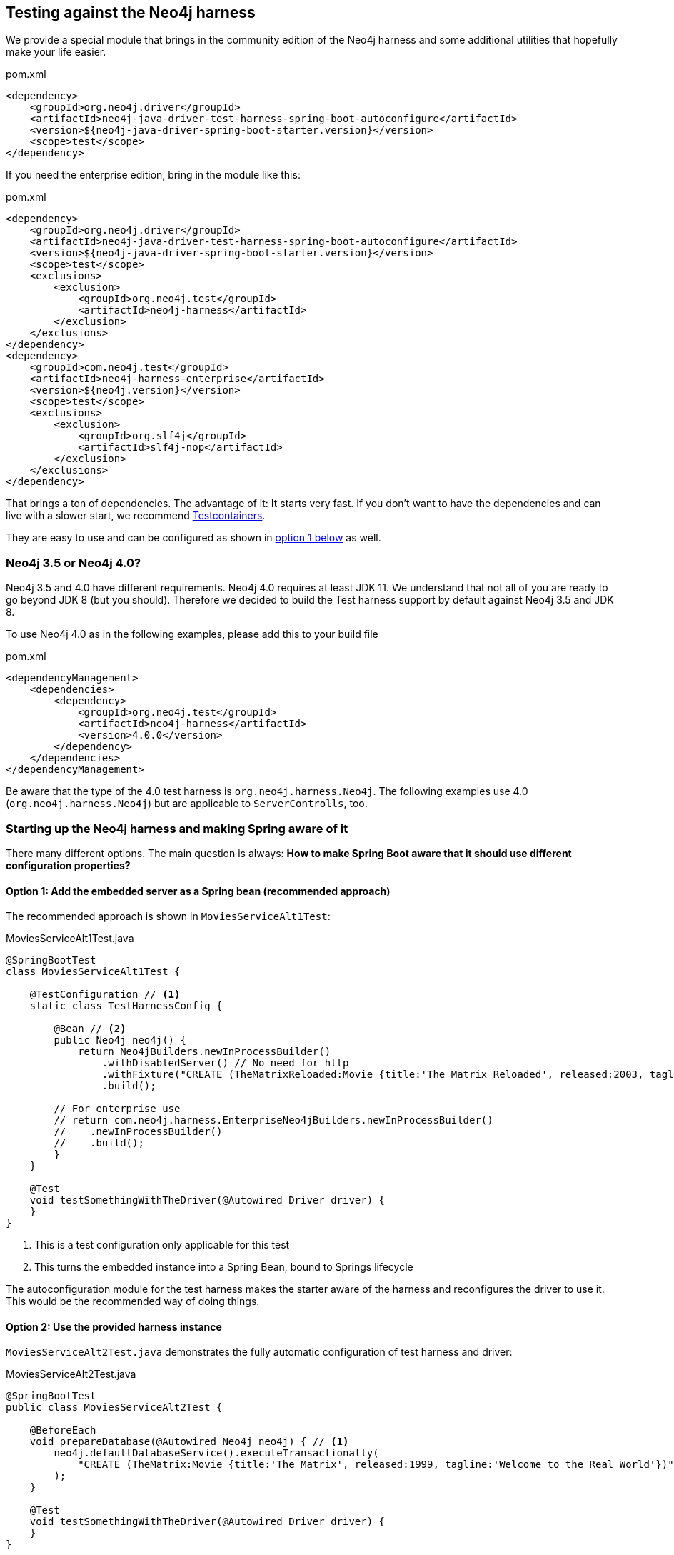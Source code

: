 == Testing against the Neo4j harness

We provide a special module that brings in the community edition of the Neo4j harness
and some additional utilities that hopefully make your life easier.

[source,xml]
.pom.xml
----
<dependency>
    <groupId>org.neo4j.driver</groupId>
    <artifactId>neo4j-java-driver-test-harness-spring-boot-autoconfigure</artifactId>
    <version>${neo4j-java-driver-spring-boot-starter.version}</version>
    <scope>test</scope>
</dependency>
----

If you need the enterprise edition, bring in the module like this:

[source,xml]
.pom.xml
----
<dependency>
    <groupId>org.neo4j.driver</groupId>
    <artifactId>neo4j-java-driver-test-harness-spring-boot-autoconfigure</artifactId>
    <version>${neo4j-java-driver-spring-boot-starter.version}</version>
    <scope>test</scope>
    <exclusions>
        <exclusion>
            <groupId>org.neo4j.test</groupId>
            <artifactId>neo4j-harness</artifactId>
        </exclusion>
    </exclusions>
</dependency>
<dependency>
    <groupId>com.neo4j.test</groupId>
    <artifactId>neo4j-harness-enterprise</artifactId>
    <version>${neo4j.version}</version>
    <scope>test</scope>
    <exclusions>
        <exclusion>
            <groupId>org.slf4j</groupId>
            <artifactId>slf4j-nop</artifactId>
        </exclusion>
    </exclusions>
</dependency>
----

That brings a ton of dependencies.
The advantage of it: It starts very fast.
If you don't want to have the dependencies and can live with a slower start, we recommend https://www.testcontainers.org/modules/databases/neo4j/[Testcontainers].

They are easy to use and can be configured as shown in <<option1,option 1 below>> as well.

=== Neo4j 3.5 or Neo4j 4.0?

Neo4j 3.5 and 4.0 have different requirements.
Neo4j 4.0 requires at least JDK 11.
We understand that not all of you are ready to go beyond JDK 8 (but you should).
Therefore we decided to build the Test harness support by default against Neo4j 3.5 and JDK 8.

To use Neo4j 4.0 as in the following examples, please add this to your build file

[source,xml]
.pom.xml
----
<dependencyManagement>
    <dependencies>
        <dependency>
            <groupId>org.neo4j.test</groupId>
            <artifactId>neo4j-harness</artifactId>
            <version>4.0.0</version>
        </dependency>
    </dependencies>
</dependencyManagement>
----

Be aware that the type of the 4.0 test harness is `org.neo4j.harness.Neo4j`.
The following examples use 4.0 (`org.neo4j.harness.Neo4j`) but are applicable to `ServerControlls`, too.

=== Starting up the Neo4j harness and making Spring aware of it

There many different options.
The main question is always: *How to make Spring Boot aware that it should use different configuration properties?*

[[option1]]
==== Option 1: Add the embedded server as a Spring bean (recommended approach)

The recommended approach is shown in `MoviesServiceAlt1Test`:

[source,java]
[[simple-example]]
.MoviesServiceAlt1Test.java
----
@SpringBootTest
class MoviesServiceAlt1Test {

    @TestConfiguration // <1>
    static class TestHarnessConfig {

        @Bean // <2>
        public Neo4j neo4j() {
            return Neo4jBuilders.newInProcessBuilder()
                .withDisabledServer() // No need for http
                .withFixture("CREATE (TheMatrixReloaded:Movie {title:'The Matrix Reloaded', released:2003, tagline:'Free your mind'})")
                .build();

        // For enterprise use
        // return com.neo4j.harness.EnterpriseNeo4jBuilders.newInProcessBuilder()
        //    .newInProcessBuilder()
        //    .build();
        }
    }

    @Test
    void testSomethingWithTheDriver(@Autowired Driver driver) {
    }
}
----
<.> This is a test configuration only applicable for this test
<.> This turns the embedded instance into a Spring Bean, bound to Springs lifecycle

The autoconfiguration module for the test harness makes the starter aware of the harness and reconfigures the driver to use it.
This would be the recommended way of doing things.

[[option2]]
==== Option 2: Use the provided harness instance

`MoviesServiceAlt2Test.java` demonstrates the fully automatic configuration of test harness and driver:

[source,java]
[[simple-example]]
.MoviesServiceAlt2Test.java
----
@SpringBootTest
public class MoviesServiceAlt2Test {

    @BeforeEach
    void prepareDatabase(@Autowired Neo4j neo4j) { // <.>
        neo4j.defaultDatabaseService().executeTransactionally(
            "CREATE (TheMatrix:Movie {title:'The Matrix', released:1999, tagline:'Welcome to the Real World'})"
        );
    }

    @Test
    void testSomethingWithTheDriver(@Autowired Driver driver) {
    }
}
----
<.> As you don't have access to the builder, you have to provide your fixtures through the embedded database service.

This may come in handy in some scenarios, but generally, using the builder API as shown above is preferable.
On the plus side: The automatic configuration of the harness takes care of disabling the embedded webserver (for Neo4j 4.0+).

[[option3]]
==== Option 3: Start Neo4j outside Spring and apply its URL to configuration

Here we start the embedded instance from the JUnit 5 context and
than use an `org.springframework.context.ApplicationContextInitializer` to apply `TestPropertyValues` to the Spring environment.

NOTE: You don't actually need `neo4j-java-driver-test-harness-spring-boot-autoconfigure` for this solution. It's enough to have the
      Test harness - either 3.5.x or 4.0.x or Community or enterprise edition on the classpath.
      If you have the test harness autoconfiguration support on the classpath, you have to explicitly disable it.

[source,java]
[[simple-example]]
.MoviesServiceAlt3Test.java
----
@SpringBootTest
@EnableAutoConfiguration(exclude = { Neo4jTestHarnessAutoConfiguration.class }) // <.>
@ContextConfiguration(initializers = { MoviesServiceTest.Initializer.class })
class MoviesServiceAlt3Test {

    private static Neo4j embeddedDatabaseServer;

	@BeforeAll
	static void initializeNeo4j() { // <.>
        embeddedDatabaseServer = TestServerBuilders
            .newInProcessBuilder()
            .withDisabledServer() // <.>
            .withFixture("CREATE (TheMatrix:Movie {title:'The Matrix', released:1999, tagline:'Welcome to the Real World'})")
            .newServer();
    }

    @AfterAll
    static void closeNeo4j() { // <.>
        embeddedDatabaseServer.close();
    }

    static class Initializer implements ApplicationContextInitializer<ConfigurableApplicationContext> {
        public void initialize(ConfigurableApplicationContext configurableApplicationContext) {

            TestPropertyValues.of( // <.>
                "org.neo4j.driver.uri=" + embeddedDatabaseServer.boltURI().toString(),
                "org.neo4j.driver.authentication.password="
            ).applyTo(configurableApplicationContext.getEnvironment());
        }
    }

    @Test
    void testSomethingWithTheDriver(@Autowired Driver driver) {
    }
}
----
<.> Disable the autoconfiguration (only needed if you have `neo4j-java-driver-test-harness-spring-boot-autoconfigure` on the classpath)
<.> Use a JUnit `BeforeAll` to boot Neo4j
<.> The driver uses only the Bolt port, not the http port, so we don't need the embedded webserver (that option is only available in Neo4j Harness 4.0+)
<.> Close it in an `AfterAll`
<.> This the essential part: Apply the new configuration values

This is a good solution It works well with both Community and enterprise edition and decouples the creation of the server from configuring the client.
The downside of it: You have to configure a lot of stuff manually and your mileage may vary.

==== Running your own driver bean

You can always fall back to create your own driver bean, but that actually disables the starter for the driver.
That is of course ok, but you might end up with a very different configuration in test than in production.
For example the driver will not use Spring logging, but its own default.
